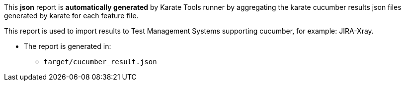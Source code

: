 This *json* report is *automatically generated* by Karate Tools runner by aggregating the karate cucumber results json files generated by karate for each feature file.

This report is used to import results to Test Management Systems supporting cucumber, for example: JIRA-Xray.

* The report is generated in:
** `target/cucumber_result.json`
